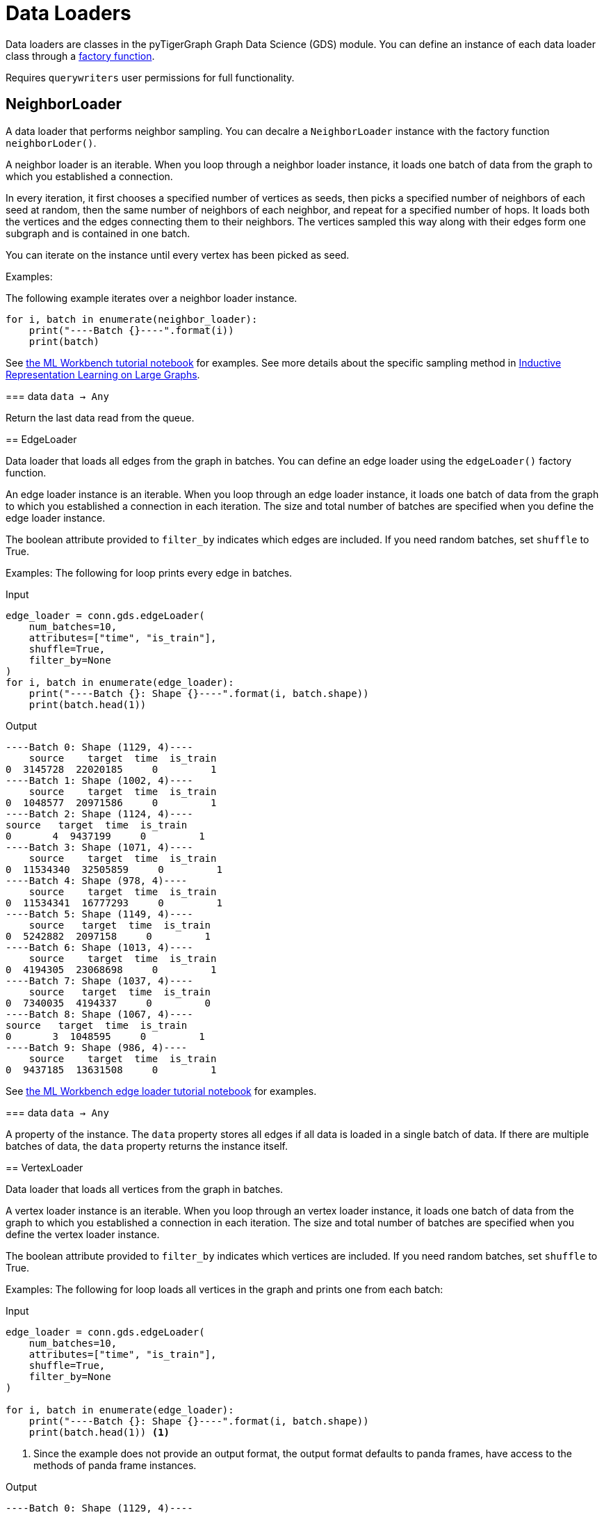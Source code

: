 = Data Loaders

:description: Data loader classes in the pyTigerGraph GDS module. 

Data loaders are classes in the pyTigerGraph Graph Data Science (GDS) module. 
You can define an instance of each data loader class through a link:https://docs.tigergraph.com/pytigergraph/current/gds/factory-functions[factory function].

Requires `querywriters` user permissions for full functionality. 

== NeighborLoader

A data loader that performs neighbor sampling. 
You can decalre a `NeighborLoader` instance with the factory function `neighborLoder()`.

A neighbor loader is an iterable.
When you loop through a neighbor loader instance, it loads one batch of data from the graph to which you established a connection. 

In every iteration, it first chooses a specified number of vertices as seeds,
then picks a specified number of neighbors of each seed at random,
then the same number of neighbors of each neighbor, and repeat for a specified number of hops.
It loads both the vertices and the edges connecting them to their neighbors. 
The vertices sampled this way along with their edges form one subgraph and is contained in one batch.

You can iterate on the instance until every vertex has been picked as seed. 

Examples:

The following example iterates over a neighbor loader instance. 
--
[.wrap,python]
----
for i, batch in enumerate(neighbor_loader):
    print("----Batch {}----".format(i))
    print(batch)
----



See https://github.com/TigerGraph-DevLabs/mlworkbench-docs/blob/1.0/tutorials/basics/3_neighborloader.ipynb[the ML Workbench tutorial notebook]
    for examples.
See more details about the specific sampling method in 
link:https://arxiv.org/abs/1706.02216[Inductive Representation Learning on Large Graphs].

=== data
`data -> Any`

Return the last data read from the queue.


== EdgeLoader

Data loader that loads all edges from the graph in batches.
You can define an edge loader using the `edgeLoader()` factory function.

An edge loader instance is an iterable. 
When you loop through an edge loader instance, it loads one batch of data from the graph to which you established a connection in each iteration.
The size and total number of batches are specified when you define the edge loader instance. 

The boolean attribute provided to `filter_by` indicates which edges are included.
If you need random batches, set `shuffle` to True.

Examples:
The following for loop prints every edge in batches. 

[tabs]
====
Input::
+
--
[.wrap,python]
----
edge_loader = conn.gds.edgeLoader(
    num_batches=10,
    attributes=["time", "is_train"],
    shuffle=True,
    filter_by=None
)
for i, batch in enumerate(edge_loader):
    print("----Batch {}: Shape {}----".format(i, batch.shape))
    print(batch.head(1))
----
--
Output::
+
--
----
----Batch 0: Shape (1129, 4)----
    source    target  time  is_train
0  3145728  22020185     0         1
----Batch 1: Shape (1002, 4)----
    source    target  time  is_train
0  1048577  20971586     0         1
----Batch 2: Shape (1124, 4)----
source   target  time  is_train
0       4  9437199     0         1
----Batch 3: Shape (1071, 4)----
    source    target  time  is_train
0  11534340  32505859     0         1
----Batch 4: Shape (978, 4)----
    source    target  time  is_train
0  11534341  16777293     0         1
----Batch 5: Shape (1149, 4)----
    source   target  time  is_train
0  5242882  2097158     0         1
----Batch 6: Shape (1013, 4)----
    source    target  time  is_train
0  4194305  23068698     0         1
----Batch 7: Shape (1037, 4)----
    source   target  time  is_train
0  7340035  4194337     0         0
----Batch 8: Shape (1067, 4)----
source   target  time  is_train
0       3  1048595     0         1
----Batch 9: Shape (986, 4)----
    source    target  time  is_train
0  9437185  13631508     0         1
----
--


See https://github.com/TigerGraph-DevLabs/mlworkbench-docs/blob/1.0/tutorials/basics/3_edgeloader.ipynb[the ML Workbench edge loader tutorial notebook]
    for examples.

=== data
`data -> Any`

A property of the instance. 
The `data` property stores all edges if all data is loaded in a single batch of data.
If there are multiple batches of data, the `data` property returns the instance itself. 


== VertexLoader

Data loader that loads all vertices from the graph in batches.

A vertex loader instance is an iterable. 
When you loop through an vertex loader instance, it loads one batch of data from the graph to which you established a connection in each iteration.
The size and total number of batches are specified when you define the vertex loader instance. 

The boolean attribute provided to `filter_by` indicates which vertices are included.
If you need random batches, set `shuffle` to True.

Examples:
The following for loop loads all vertices in the graph and prints one from each batch:

[tabs]
====
Input::
+
--
[.wrap,python]
----
edge_loader = conn.gds.edgeLoader(
    num_batches=10,
    attributes=["time", "is_train"],
    shuffle=True,
    filter_by=None
)

for i, batch in enumerate(edge_loader):
    print("----Batch {}: Shape {}----".format(i, batch.shape))
    print(batch.head(1)) <1>
----
<1> Since the example does not provide an output format, the output format defaults to panda frames, have access to the methods of panda frame instances. 
--
Output::
+
--
[.wrap,python]
----
----Batch 0: Shape (1129, 4)----
source    target  time  is_train
0  3145728  22020185     0         1
----Batch 1: Shape (1002, 4)----
    source    target  time  is_train
0  1048577  20971586     0         1
----Batch 2: Shape (1124, 4)----
source   target  time  is_train
0       4  9437199     0         1
----Batch 3: Shape (1071, 4)----
    source    target  time  is_train
0  11534340  32505859     0         1
----Batch 4: Shape (978, 4)----
    source    target  time  is_train
0  11534341  16777293     0         1
----Batch 5: Shape (1149, 4)----
    source   target  time  is_train
0  5242882  2097158     0         1
----Batch 6: Shape (1013, 4)----
    source    target  time  is_train
0  4194305  23068698     0         1
----Batch 7: Shape (1037, 4)----
    source   target  time  is_train
0  7340035  4194337     0         0
----Batch 8: Shape (1067, 4)----
source   target  time  is_train
0       3  1048595     0         1
----Batch 9: Shape (986, 4)----
    source    target  time  is_train
0  9437185  13631508     0         1
----
--
====



See https://github.com/TigerGraph-DevLabs/mlworkbench-docs/blob/1.0/tutorials/basics/3_vertexloader.ipynb[the ML Workbench tutorial notebook]
    for more examples.

=== data
`data -> Any`

Return the last data read from the queue.


== GraphLoader

Data loader that loads all edges from the graph in batches, along with the vertices that are connected with each edge.

Different from NeighborLoader which produces connected subgraphs, this loader
    loads all edges by batches and vertices attached to those edges.

There are two ways to use the data loader:

* It can be used as an iterable, which means you can loop through
      it to get every batch of data. If you load all data at once (`num_batches=1`),
      there will be only one batch (of all the data) in the iterator.
* You can access the `data` property of the class directly. If there is
      only one batch of data to load, it will give you the batch directly instead
      of an iterator, which might make more sense in that case. If there are
      multiple batches of data to load, it will return the loader itself.

Examples:
The following for loop prints all edges and their connected vertices in batches.
The outout format is `PyG`:


[tabs]
====
Input::
+
--
[.wrap,python]
----
graph_loader = conn.gds.graphLoader(
    num_batches=10,
    v_in_feats = ["x"],
    v_out_labels = ["y"],
    v_extra_feats = ["train_mask", "val_mask", "test_mask"],
    e_in_feats=["time"],
    e_out_labels=[],
    e_extra_feats=["is_train", "is_val"],
    output_format = "PyG",
    shuffle=True,
    filter_by=None
) 
for i, batch in enumerate(graph_loader):
    print("----Batch {}----".format(i))
    print(batch)
----
--
Output::
+
--
----
----Batch 0----
Data(edge_index=[2, 1128], edge_feat=[1128], is_train=[1128], is_val=[1128], x=[1061, 1433], y=[1061], train_mask=[1061], val_mask=[1061], test_mask=[1061])
----Batch 1----
Data(edge_index=[2, 997], edge_feat=[997], is_train=[997], is_val=[997], x=[1207, 1433], y=[1207], train_mask=[1207], val_mask=[1207], test_mask=[1207])
----Batch 2----
Data(edge_index=[2, 1040], edge_feat=[1040], is_train=[1040], is_val=[1040], x=[1218, 1433], y=[1218], train_mask=[1218], val_mask=[1218], test_mask=[1218])
----Batch 3----
Data(edge_index=[2, 1071], edge_feat=[1071], is_train=[1071], is_val=[1071], x=[1261, 1433], y=[1261], train_mask=[1261], val_mask=[1261], test_mask=[1261])
----Batch 4----
Data(edge_index=[2, 1091], edge_feat=[1091], is_train=[1091], is_val=[1091], x=[1163, 1433], y=[1163], train_mask=[1163], val_mask=[1163], test_mask=[1163])
----Batch 5----
Data(edge_index=[2, 1076], edge_feat=[1076], is_train=[1076], is_val=[1076], x=[1018, 1433], y=[1018], train_mask=[1018], val_mask=[1018], test_mask=[1018])
----Batch 6----
Data(edge_index=[2, 1054], edge_feat=[1054], is_train=[1054], is_val=[1054], x=[1249, 1433], y=[1249], train_mask=[1249], val_mask=[1249], test_mask=[1249])
----Batch 7----
Data(edge_index=[2, 1006], edge_feat=[1006], is_train=[1006], is_val=[1006], x=[1185, 1433], y=[1185], train_mask=[1185], val_mask=[1185], test_mask=[1185])
----Batch 8----
Data(edge_index=[2, 1061], edge_feat=[1061], is_train=[1061], is_val=[1061], x=[1250, 1433], y=[1250], train_mask=[1250], val_mask=[1250], test_mask=[1250])
----Batch 9----
Data(edge_index=[2, 1032], edge_feat=[1032], is_train=[1032], is_val=[1032], x=[1125, 1433], y=[1125], train_mask=[1125], val_mask=[1125], test_mask=[1125])
----
--
====


See https://github.com/TigerGraph-DevLabs/mlworkbench-docs/blob/1.0/tutorials/basics/3_graphloader.ipynb[the ML Workbench tutorial notebook for graph loaders]
     for examples.

=== data
`data -> Any`

Return the last data read from the queue.


